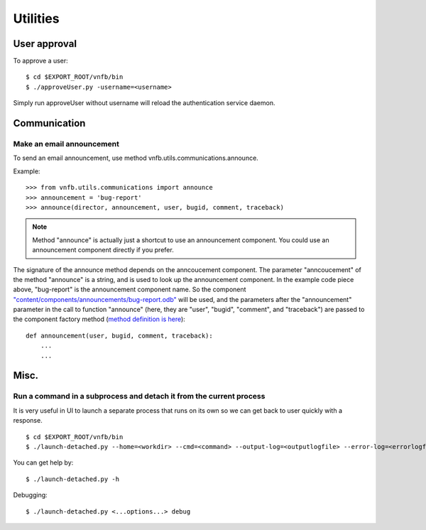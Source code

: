 .. _vnfdeveloperguideutilities:

Utilities
=========


User approval
-------------
To approve a user::

 $ cd $EXPORT_ROOT/vnfb/bin
 $ ./approveUser.py -username=<username>

Simply run approveUser without username will reload the
authentication service daemon.


Communication
-------------

Make an email announcement
""""""""""""""""""""""""""

To send an email announcement, use method
vnfb.utils.communications.announce.

Example::

 >>> from vnfb.utils.communications import announce
 >>> announcement = 'bug-report'
 >>> announce(director, announcement, user, bugid, comment, traceback)

.. note::
   Method "announce" is actually just a shortcut to use an
   announcement component. 
   You could use an announcement component directly if you prefer.

The signature of the announce method depends on the anncoucement
component. The parameter "anncoucement" of the method "announce"
is a string, and is used to look up the announcement component.
In the example code piece above, "bug-report" is the announcement
component name. So the component
`"content/components/announcements/bug-report.odb" <http://danse.us/trac/VNET/browser/vnf/branches/beta-useluban/vnfb/content/components/announcements/bug-report.odb>`_
will be used, and the parameters after the "announcement"
parameter in the call to function "announce" 
(here, they are "user", "bugid", "comment", and "traceback")
are passed
to the component factory method 
(`method definition is here <http://danse.us/trac/VNET/browser/vnf/branches/beta-useluban/vnfb/content/components/announcements/bug-report.odb#L13>`_)::

 def announcement(user, bugid, comment, traceback):
     ...
     ...


Misc.
-----

Run a command in a subprocess and detach it from the current process
""""""""""""""""""""""""""""""""""""""""""""""""""""""""""""""""""""

It is very useful in UI to launch a separate process that runs on its
own so we can get back to user quickly with a response. ::
 
 $ cd $EXPORT_ROOT/vnfb/bin
 $ ./launch-detached.py --home=<workdir> --cmd=<command> --output-log=<outputlogfile> --error-log=<errorlogfile>

You can get help by::

 $ ./launch-detached.py -h

Debugging::

 $ ./launch-detached.py <...options...> debug
